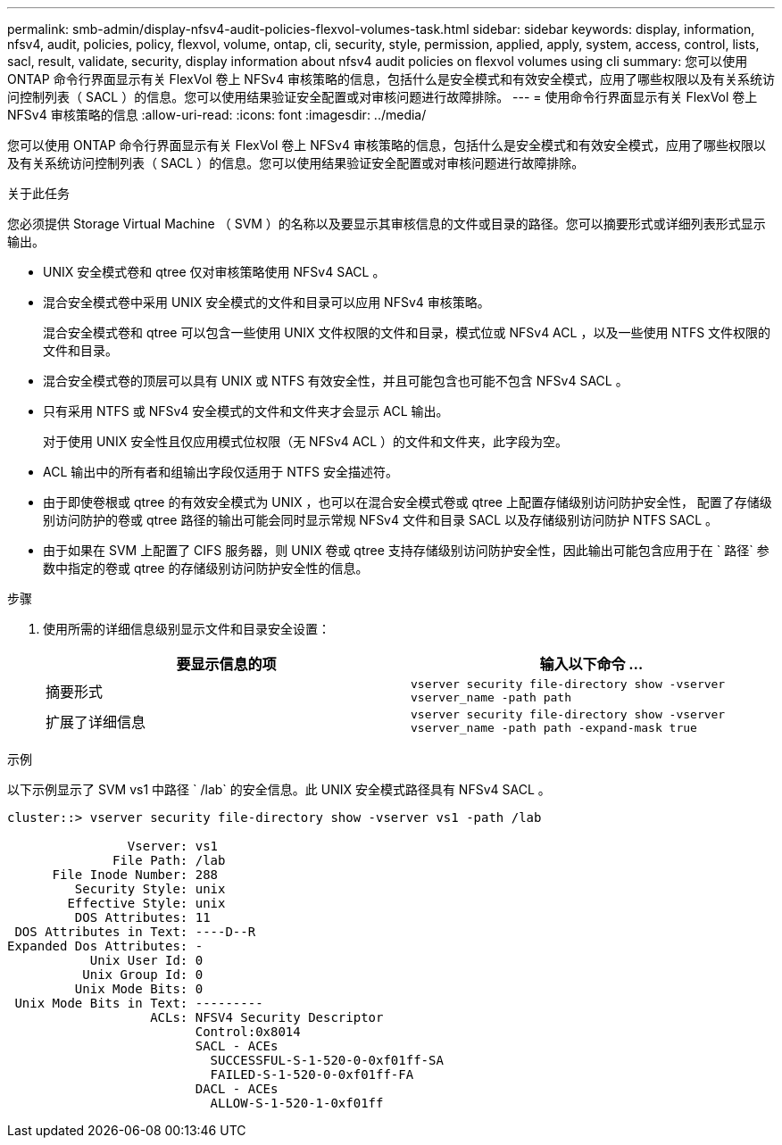 ---
permalink: smb-admin/display-nfsv4-audit-policies-flexvol-volumes-task.html 
sidebar: sidebar 
keywords: display, information, nfsv4, audit, policies, policy, flexvol, volume, ontap, cli, security, style, permission, applied, apply, system, access, control, lists, sacl, result, validate, security, display information about nfsv4 audit policies on flexvol volumes using cli 
summary: 您可以使用 ONTAP 命令行界面显示有关 FlexVol 卷上 NFSv4 审核策略的信息，包括什么是安全模式和有效安全模式，应用了哪些权限以及有关系统访问控制列表（ SACL ）的信息。您可以使用结果验证安全配置或对审核问题进行故障排除。 
---
= 使用命令行界面显示有关 FlexVol 卷上 NFSv4 审核策略的信息
:allow-uri-read: 
:icons: font
:imagesdir: ../media/


[role="lead"]
您可以使用 ONTAP 命令行界面显示有关 FlexVol 卷上 NFSv4 审核策略的信息，包括什么是安全模式和有效安全模式，应用了哪些权限以及有关系统访问控制列表（ SACL ）的信息。您可以使用结果验证安全配置或对审核问题进行故障排除。

.关于此任务
您必须提供 Storage Virtual Machine （ SVM ）的名称以及要显示其审核信息的文件或目录的路径。您可以摘要形式或详细列表形式显示输出。

* UNIX 安全模式卷和 qtree 仅对审核策略使用 NFSv4 SACL 。
* 混合安全模式卷中采用 UNIX 安全模式的文件和目录可以应用 NFSv4 审核策略。
+
混合安全模式卷和 qtree 可以包含一些使用 UNIX 文件权限的文件和目录，模式位或 NFSv4 ACL ，以及一些使用 NTFS 文件权限的文件和目录。

* 混合安全模式卷的顶层可以具有 UNIX 或 NTFS 有效安全性，并且可能包含也可能不包含 NFSv4 SACL 。
* 只有采用 NTFS 或 NFSv4 安全模式的文件和文件夹才会显示 ACL 输出。
+
对于使用 UNIX 安全性且仅应用模式位权限（无 NFSv4 ACL ）的文件和文件夹，此字段为空。

* ACL 输出中的所有者和组输出字段仅适用于 NTFS 安全描述符。
* 由于即使卷根或 qtree 的有效安全模式为 UNIX ，也可以在混合安全模式卷或 qtree 上配置存储级别访问防护安全性， 配置了存储级别访问防护的卷或 qtree 路径的输出可能会同时显示常规 NFSv4 文件和目录 SACL 以及存储级别访问防护 NTFS SACL 。
* 由于如果在 SVM 上配置了 CIFS 服务器，则 UNIX 卷或 qtree 支持存储级别访问防护安全性，因此输出可能包含应用于在 ` 路径` 参数中指定的卷或 qtree 的存储级别访问防护安全性的信息。


.步骤
. 使用所需的详细信息级别显示文件和目录安全设置：
+
|===
| 要显示信息的项 | 输入以下命令 ... 


 a| 
摘要形式
 a| 
`vserver security file-directory show -vserver vserver_name -path path`



 a| 
扩展了详细信息
 a| 
`vserver security file-directory show -vserver vserver_name -path path -expand-mask true`

|===


.示例
以下示例显示了 SVM vs1 中路径 ` /lab` 的安全信息。此 UNIX 安全模式路径具有 NFSv4 SACL 。

[listing]
----
cluster::> vserver security file-directory show -vserver vs1 -path /lab

                Vserver: vs1
              File Path: /lab
      File Inode Number: 288
         Security Style: unix
        Effective Style: unix
         DOS Attributes: 11
 DOS Attributes in Text: ----D--R
Expanded Dos Attributes: -
           Unix User Id: 0
          Unix Group Id: 0
         Unix Mode Bits: 0
 Unix Mode Bits in Text: ---------
                   ACLs: NFSV4 Security Descriptor
                         Control:0x8014
                         SACL - ACEs
                           SUCCESSFUL-S-1-520-0-0xf01ff-SA
                           FAILED-S-1-520-0-0xf01ff-FA
                         DACL - ACEs
                           ALLOW-S-1-520-1-0xf01ff
----